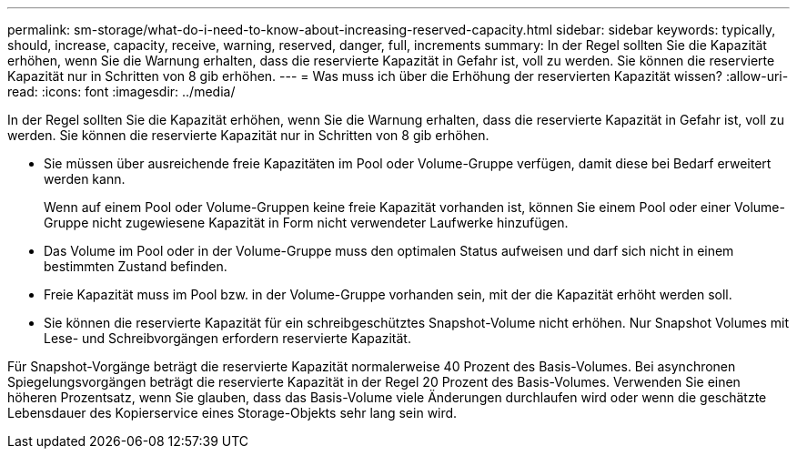 ---
permalink: sm-storage/what-do-i-need-to-know-about-increasing-reserved-capacity.html 
sidebar: sidebar 
keywords: typically, should, increase, capacity, receive, warning, reserved, danger, full, increments 
summary: In der Regel sollten Sie die Kapazität erhöhen, wenn Sie die Warnung erhalten, dass die reservierte Kapazität in Gefahr ist, voll zu werden. Sie können die reservierte Kapazität nur in Schritten von 8 gib erhöhen. 
---
= Was muss ich über die Erhöhung der reservierten Kapazität wissen?
:allow-uri-read: 
:icons: font
:imagesdir: ../media/


[role="lead"]
In der Regel sollten Sie die Kapazität erhöhen, wenn Sie die Warnung erhalten, dass die reservierte Kapazität in Gefahr ist, voll zu werden. Sie können die reservierte Kapazität nur in Schritten von 8 gib erhöhen.

* Sie müssen über ausreichende freie Kapazitäten im Pool oder Volume-Gruppe verfügen, damit diese bei Bedarf erweitert werden kann.
+
Wenn auf einem Pool oder Volume-Gruppen keine freie Kapazität vorhanden ist, können Sie einem Pool oder einer Volume-Gruppe nicht zugewiesene Kapazität in Form nicht verwendeter Laufwerke hinzufügen.

* Das Volume im Pool oder in der Volume-Gruppe muss den optimalen Status aufweisen und darf sich nicht in einem bestimmten Zustand befinden.
* Freie Kapazität muss im Pool bzw. in der Volume-Gruppe vorhanden sein, mit der die Kapazität erhöht werden soll.
* Sie können die reservierte Kapazität für ein schreibgeschütztes Snapshot-Volume nicht erhöhen. Nur Snapshot Volumes mit Lese- und Schreibvorgängen erfordern reservierte Kapazität.


Für Snapshot-Vorgänge beträgt die reservierte Kapazität normalerweise 40 Prozent des Basis-Volumes. Bei asynchronen Spiegelungsvorgängen beträgt die reservierte Kapazität in der Regel 20 Prozent des Basis-Volumes. Verwenden Sie einen höheren Prozentsatz, wenn Sie glauben, dass das Basis-Volume viele Änderungen durchlaufen wird oder wenn die geschätzte Lebensdauer des Kopierservice eines Storage-Objekts sehr lang sein wird.
